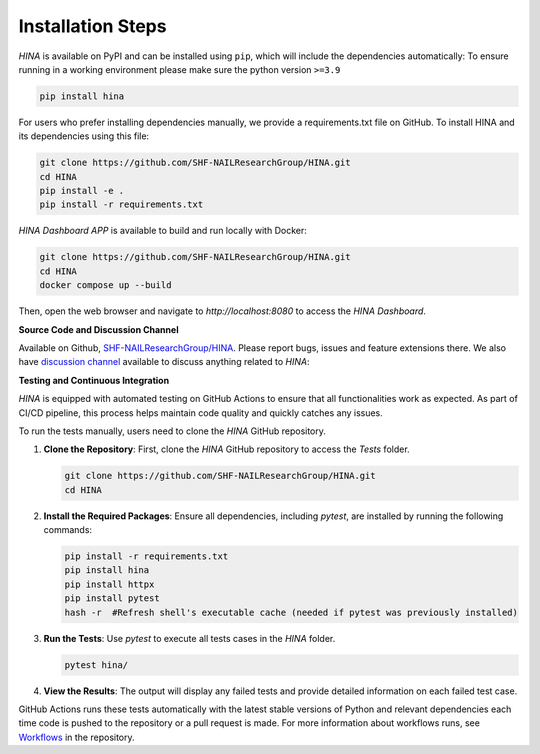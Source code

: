 Installation Steps
+++++++++

*HINA* is available on PyPI and can be installed using ``pip``, which will include the dependencies automatically:
To ensure running in a working environment please make sure the python version ``>=3.9``

.. code-block:: console

    pip install hina

For users who prefer installing dependencies manually, we provide a requirements.txt file on GitHub. To install HINA and its dependencies using this file:

.. code-block:: console
    
    git clone https://github.com/SHF-NAILResearchGroup/HINA.git
    cd HINA
    pip install -e .
    pip install -r requirements.txt

*HINA Dashboard APP* is available to build and run locally with Docker:

.. code-block:: console
    
    git clone https://github.com/SHF-NAILResearchGroup/HINA.git
    cd HINA
    docker compose up --build

Then, open the web browser and navigate to `http://localhost:8080` to access the *HINA Dashboard*.

**Source Code and Discussion Channel**

Available on Github, `SHF-NAILResearchGroup/HINA <https://github.com/SHF-NAILResearchGroup/HINA>`_.
Please report bugs, issues and feature extensions there. We also have `discussion channel <https://github.com/SHF-NAILResearchGroup/HINA/discussions>`_ available to discuss anything related to *HINA*:


**Testing and Continuous Integration**

*HINA* is equipped with automated testing on GitHub Actions to ensure that all functionalities work as expected. As part of CI/CD pipeline, this process helps maintain code quality and quickly catches any issues.

To run the tests manually, users need to clone the *HINA* GitHub repository.

1. **Clone the Repository**: First, clone the *HINA* GitHub repository to access the `Tests` folder.

   .. code-block:: console

       git clone https://github.com/SHF-NAILResearchGroup/HINA.git
       cd HINA

2. **Install the Required Packages**: Ensure all dependencies, including `pytest`, are installed by running the following commands:

   .. code-block:: console

       pip install -r requirements.txt
       pip install hina
       pip install httpx 
       pip install pytest
       hash -r  #Refresh shell's executable cache (needed if pytest was previously installed)
       

3. **Run the Tests**: Use `pytest` to execute all tests cases in the `HINA` folder.

   .. code-block:: console

       pytest hina/ 

4. **View the Results**: The output will display any failed tests and provide detailed information on each failed test case.

GitHub Actions runs these tests automatically with the latest stable versions of Python and relevant dependencies each time code is pushed to the repository or a pull request is made. For more information about workflows runs, see `Workflows <https://github.com/SHF-NAILResearchGroup/HINA/actions>`_ in the repository.
